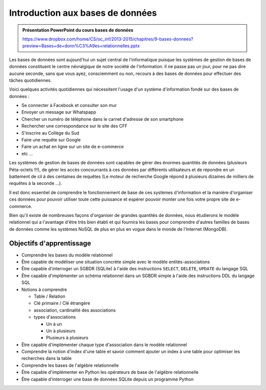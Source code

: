 *********************************
Introduction aux bases de données
*********************************

..  prof::

    ..  admonition:: 

        Gestion de cours 2011-2013 : https://docs.google.com/document/d/1I8YxMfl4A7jWpmcjbA-kn1FshqQmWgnLBZcaeq_O3tY/edit#heading=h.5h0f03fh7bcs

..  figure:: figures/logo-db.jpg
    :align: center
    :width: 80%

..  admonition:: Présentation PowerPoint du cours bases de données

    https://www.dropbox.com/home/CS/oc_inf/2013-2015/chapitres/9-bases-donnees?preview=Bases+de+donn%C3%A9es+relationnelles.pptx
    
Les bases de données sont aujourd'hui un sujet central de l'informatique
puisque les systèmes de gestion de bases de données constituent le centre
névralgique de notre société de l'information. Il ne passe pas un jour, pour
ne pas dire aucune seconde, sans que vous ayez, consciemment ou non, recours à
des bases de données pour effectuer des tâches quotidiennes.

Voici quelques activités quotidiennes qui nécessitent l'usage d'un système
d'information fondé sur des bases de données :

*   Se connecter à Facebook et consulter son mur
*   Envoyer un message sur Whatspapp
*   Chercher un numéro de téléphone dans le carnet d'adresse de son smartphone
*   Rechercher une correspondance sur le site des CFF
*   S'inscrire au Collège du Sud
*   Faire une requête sur Google
*   Faire un achat en ligne sur un site de e-commerce
*   etc ...
    
Les systèmes de gestion de bases de données sont capables de gérer des énormes
quantités de données (plusieurs Péta-octets !!!), de gérer les accès
concourrants à ces données par différents utilisateurs et de répondre en un
battement de cil à des centaines de requêtes (Le moteur de recherche Google répond à plusieurs dizaines de milliers de requêtes à la seconde ...).

Il est donc essentiel de comprendre le fonctionnement de base de ces systèmes
d'information et la manière d'organiser ces données pour pouvoir utiliser
toute cette puissance et espérer pouvoir monter une fois votre propre site de
e-commerce.

Bien qu'il existe de nombreuses façons d'organiser de grandes quantités de
données, nous étudierons le modèle relationnel qui a l'avantage d'être très
bien établi et qui fournira les bases pour comprendre d'autres familles de
bases de données comme les systèmes NoSQL de plus en plus en vogue dans le
monde de l'Internet (MongoDB).


Objectifs d'apprentissage
=========================

*   Comprendre les bases du modèle relationnel
*   Être capable de modéliser une situation concrète simple avec le modèle entités-associations
*   Être capable d'interroger un SGBDR (SQLite) à l'aide des instructions ``SELECT``, ``DELETE``, ``UPDATE`` du langage SQL
*   Être capable d'implémenter un schéma relationnel dans un SGBDR simple à l'aide des instructions DDL du langage SQL
*   Notions à comprendre

    -   Table / Relation
    -   Clé primaire / Clé étrangère
    -   association, cardinalité des associations
    -   types d'associations 

        +   Un à un
        +   Un à plusieurs
        +   Plusieurs à plusieurs

*   Être capable d'implémenter chaque type d'association dans le modèle relationnel
*   Comprendre la notion d'index d'une table et savoir comment ajouter un index à une table pour optimiser les recherches dans la table
*   Comprendre les bases de l'algèbre relationnelle
*   Être capable d'implémenter en Python les opérateurs de base de l'algèbre relationnelle

*   Être capable d'interroger une base de données SQLite depuis un programme Python